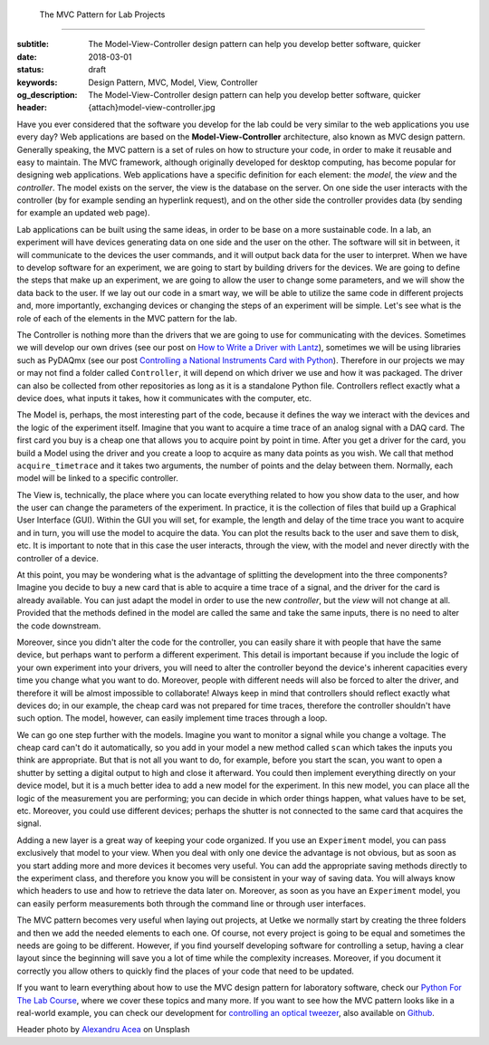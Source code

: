     The MVC Pattern for Lab Projects
================================

:subtitle: The Model-View-Controller design pattern can help you develop better software, quicker
:date: 2018-03-01
:status: draft
:keywords: Design Pattern, MVC, Model, View, Controller
:og_description: The Model-View-Controller design pattern can help you develop better software, quicker
:header: {attach}model-view-controller.jpg


Have you ever considered that the software you develop for the lab could be very similar to the web applications you use every day? Web applications are based on the **Model-View-Controller** architecture, also known as MVC design pattern. Generally speaking, the MVC pattern is a set of rules on how to structure your code, in order to make it reusable and easy to maintain. The MVC framework, although originally developed for desktop computing, has become popular for designing web applications. Web applications have a specific definition for each element: the `model`, the `view` and the `controller`. The model exists on the server, the view is the database on the server. On one side the user interacts with the controller (by for example sending an hyperlink request), and on the other side the controller provides data (by sending for example an updated web page).

Lab applications can be built using the same ideas, in order to be base on a more sustainable code. In a lab, an experiment will have devices generating data on one side and the user on the other. The software will sit in between, it will communicate to the devices the user commands, and it will output back data for the user to interpret. When we have to develop software for an experiment, we are going to start by building drivers for the devices. We are going to define the steps that make up an experiment, we are going to allow the user to change some parameters, and we will show the data back to the user. If we lay out our code in a smart way, we will be able to utilize the same code in different projects and, more importantly, exchanging devices or changing the steps of an experiment will be simple. Let's see what is the role of each of the elements in the MVC pattern for the lab.

The Controller is nothing more than the drivers that we are going to use for communicating with the devices. Sometimes we will develop our own drives (see our post on `How to Write a Driver with Lantz <{filename}../python/introducing_lantz.rst>`_), sometimes we will be using libraries such as PyDAQmx (see our post `Controlling a National Instruments Card with Python <{filename}../python/national_instruments_python.rst>`_). Therefore in our projects we may or may not find a folder called ``Controller``, it will depend on which driver we use and how it was packaged. The driver can also be collected from other repositories as long as it is a standalone Python file. Controllers reflect exactly what a device does, what inputs it takes, how it communicates with the computer, etc.

The Model is, perhaps, the most interesting part of the code, because it defines the way we interact with the devices and the logic of the experiment itself. Imagine that you want to acquire a time trace of an analog signal with a DAQ card. The first card you buy is a cheap one that allows you to acquire point by point in time. After you get a driver for the card, you build a Model using the driver and you create a loop to acquire as many data points as you wish. We call that method ``acquire_timetrace`` and it takes two arguments, the number of points and the delay between them. Normally, each model will be linked to a specific controller.

The View is, technically, the place where you can locate everything related to how you show data to the user, and how the user can change the parameters of the experiment. In practice, it is the collection of files that build up a Graphical User Interface (GUI). Within the GUI you will set, for example, the length and delay of the time trace you want to acquire and in turn, you will use the model to acquire the data. You can plot the results back to the user and save them to disk, etc. It is important to note that in this case the user interacts, through the view, with the model and never directly with the controller of a device.

At this point, you may be wondering what is the advantage of splitting the development into the three components? Imagine you decide to buy a new card that is able to acquire a time trace of a signal, and the driver for the card is already available. You can just adapt the model in order to use the new *controller*, but the *view* will not change at all. Provided that the methods defined in the model are called the same and take the same inputs, there is no need to alter the code downstream.

Moreover, since you didn't alter the code for the controller, you can easily share it with people that have the same device, but perhaps want to perform a different experiment. This detail is important because if you include the logic of your own experiment into your drivers, you will need to alter the controller beyond the device's inherent capacities every time you change what you want to do. Moreover, people with different needs will also be forced to alter the driver, and therefore it will be almost impossible to collaborate! Always keep in mind that controllers should reflect exactly what devices do; in our example, the cheap card was not prepared for time traces, therefore the controller shouldn't have such option. The model, however, can easily implement time traces through a loop.

We can go one step further with the models. Imagine you want to monitor a signal while you change a voltage. The cheap card can't do it automatically, so you add in your model a new method called ``scan`` which takes the inputs you think are appropriate. But that is not all you want to do, for example, before you start the scan, you want to open a shutter by setting a digital output to high and close it afterward. You could then implement everything directly on your device model, but it is a much better idea to add a new model for the experiment. In this new model, you can place all the logic of the measurement you are performing; you can decide in which order things happen, what values have to be set, etc. Moreover, you could use different devices; perhaps the shutter is not connected to the same card that acquires the signal.

Adding a new layer is a great way of keeping your code organized. If you use an ``Experiment`` model, you can pass exclusively that model to your view. When you deal with only one device the advantage is not obvious, but as soon as you start adding more and more devices it becomes very useful. You can add the appropriate saving methods directly to the experiment class, and therefore you know you will be consistent in your way of saving data. You will always know which headers to use and how to retrieve the data later on. Moreover, as soon as you have an ``Experiment`` model, you can easily perform measurements both through the command line or through user interfaces.

The MVC pattern becomes very useful when laying out projects, at Uetke we normally start by creating the three folders and then we add the needed elements to each one. Of course, not every project is going to be equal and sometimes the needs are going to be different. However, if you find yourself developing software for controlling a setup, having a clear layout since the beginning will save you a lot of time while the complexity increases. Moreover, if you document it correctly you allow others to quickly find the places of your code that need to be updated.

If you want to learn everything about how to use the MVC design pattern for laboratory software, check our `Python For The Lab Course <https://www.uetke.com/courses/pythonlab/>`_, where we cover these topics and many more. If you want to see how the MVC pattern looks like in a real-world example, you can check our development for `controlling an optical tweezer <https://www.uetke.com/projects/optical-tweezers/>`_, also available on `Github <https://github.com/uetke/UUTrap>`_.

Header photo by `Alexandru Acea <https://unsplash.com/photos/0mNBmaWHu0k?utm_source=unsplash&utm_medium=referral&utm_content=creditCopyText>`_ on Unsplash
